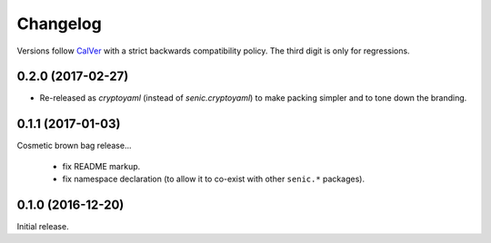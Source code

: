 Changelog
=========

Versions follow `CalVer <http://calver.org>`_ with a strict backwards compatibility policy.
The third digit is only for regressions.

0.2.0 (2017-02-27)
------------------

- Re-released as `cryptoyaml` (instead of `senic.cryptoyaml`) to make packing simpler and to tone down the branding.


0.1.1 (2017-01-03)
------------------

Cosmetic brown bag release...

 - fix README markup.

 - fix namespace declaration (to allow it to co-exist with other ``senic.*`` packages).


0.1.0 (2016-12-20)
-------------------

Initial release.